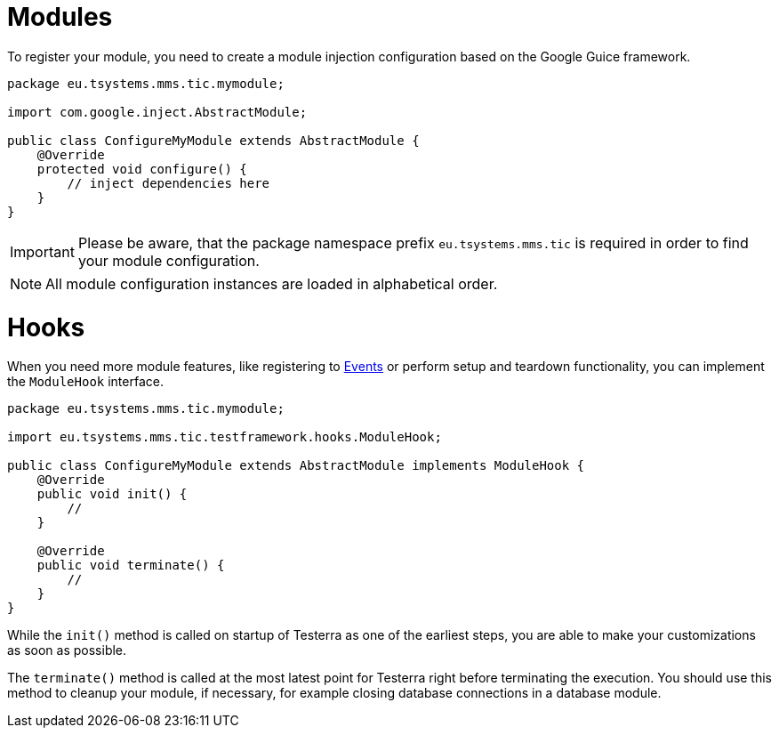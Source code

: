 = Modules

To register your module, you need to create a module injection configuration based on the Google Guice framework.

[source,java]
----
package eu.tsystems.mms.tic.mymodule;

import com.google.inject.AbstractModule;

public class ConfigureMyModule extends AbstractModule {
    @Override
    protected void configure() {
        // inject dependencies here
    }
}
----

IMPORTANT: Please be aware, that the package namespace prefix `eu.tsystems.mms.tic` is required in order to find your module configuration.

NOTE: All module configuration instances are loaded in alphabetical order.

= Hooks

When you need more module features, like registering to <<Events and Listeners, Events>> or perform setup and teardown functionality, you can implement the `ModuleHook` interface.

[source,java]
----
package eu.tsystems.mms.tic.mymodule;

import eu.tsystems.mms.tic.testframework.hooks.ModuleHook;

public class ConfigureMyModule extends AbstractModule implements ModuleHook {
    @Override
    public void init() {
        //
    }

    @Override
    public void terminate() {
        //
    }
}
----

While the `init()` method is called on startup of Testerra as one of the earliest steps, you are able to make your customizations as soon as possible.

The `terminate()` method is called at the most latest point for Testerra right before terminating the execution.
You should use this method to cleanup your module, if necessary, for example closing database connections in a database module.

